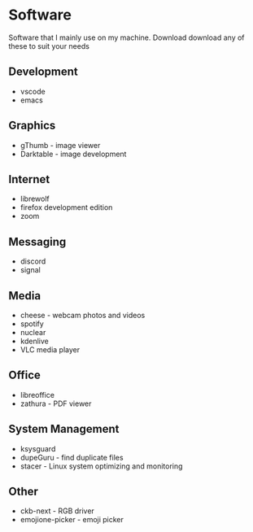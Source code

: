 * Software

Software that I mainly use on my machine. Download download any of these to suit your needs

** Development
- vscode
- emacs

** Graphics
- gThumb - image viewer
- Darktable - image development

** Internet
- librewolf
- firefox development edition
- zoom

** Messaging
- discord
- signal

** Media
- cheese - webcam photos and videos
- spotify
- nuclear
- kdenlive
- VLC media player

** Office
- libreoffice
- zathura - PDF viewer

** System Management
- ksysguard
- dupeGuru - find duplicate files
- stacer - Linux system optimizing and monitoring

** Other
- ckb-next - RGB driver
- emojione-picker - emoji picker
